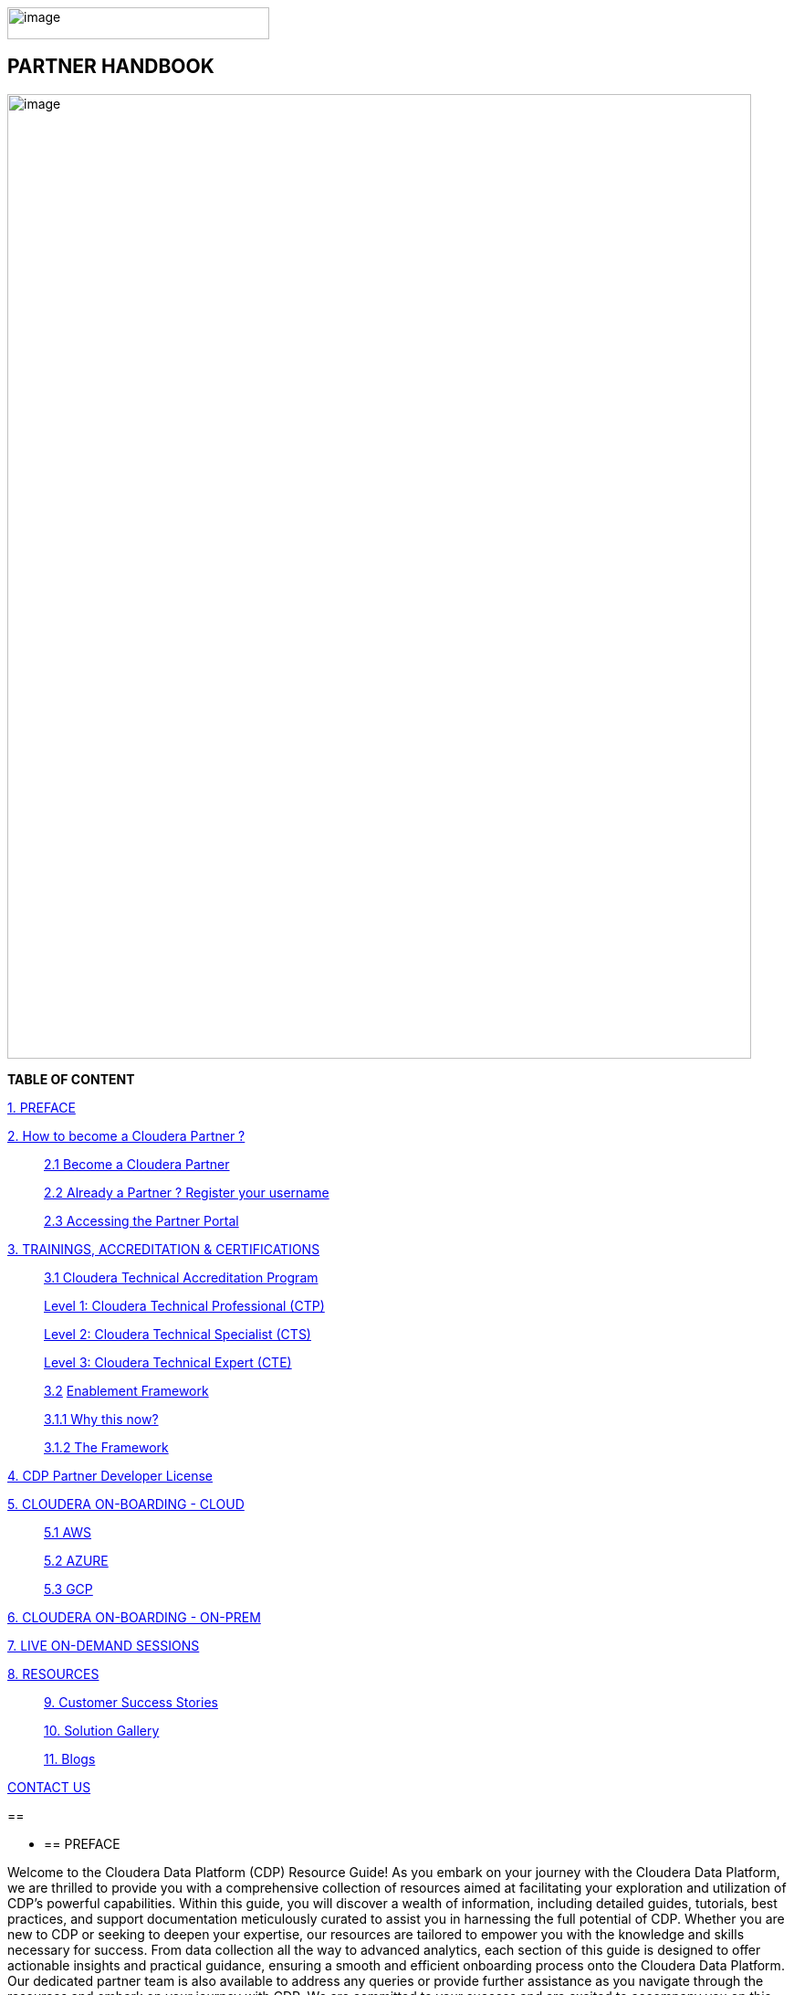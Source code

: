 image:media/image1.png[image,width=287,height=35]

==  [.orange]#*PARTNER HANDBOOK*#

image:media/image5.png[image,width=815,height=1056]

*TABLE OF CONTENT*

link:#preface[1. PREFACE]

link:#how-to-become-a-cloudera-partner[2.  How to become a Cloudera Partner ? ]

____
link:#become-a-cloudera-partner[2.1 Become a Cloudera Partner]

link:#already-a-partner-register-your-username[2.2 Already a Partner ? Register your username ]

link:#accessing-the-partner-portal[2.3 Accessing the Partner Portal]
____


link:#trainings-accreditation-certifications[3. TRAININGS, ACCREDITATION & CERTIFICATIONS ]

____
link:#cloudera-technical-accreditation-program[3.1 Cloudera Technical Accreditation Program ]

link:#level-1-cloudera-technical-professional-ctp[Level 1: Cloudera Technical Professional (CTP) ]

link:#level-2-cloudera-technical-specialist-cts[Level 2: Cloudera Technical Specialist (CTS) ]

link:#level-3-cloudera-technical-expert-cte[Level 3: Cloudera Technical Expert (CTE) ]

link:#enablement-framework[3.2] link:#enablement-framework[Enablement Framework ]

link:#why-this-now[3.1.1 Why this now? ]

link:#the-framework[3.1.2 The Framework ]
____

link:#cdp-partner-developer-licence[4.  CDP Partner Developer License ]

link:#cloudera-on-boarding---cloud-todo[5. CLOUDERA ON-BOARDING - CLOUD ]

____
link:#aws[5.1 AWS ]

link:#azure[5.2 AZURE ]

link:#gcp[5.3 GCP ]
____

link:#cloudera-on-boarding---on-premtodo[6. CLOUDERA ON-BOARDING - ON-PREM ]

link:#live-on-demand-sessions[7. LIVE ON-DEMAND SESSIONS ]

link:#resources[8. RESOURCES ]

____
link:#customer-success-stories[9. Customer Success Stories ]

link:#solution-gallery[10. Solution Gallery ]

link:#blogs[11. Blogs ]
____

link:#contact-us[CONTACT US ]

== 

* {blank}
+
== PREFACE

Welcome to the Cloudera Data Platform (CDP) Resource Guide! As you
embark on your journey with the Cloudera Data Platform, we are thrilled
to provide you with a comprehensive collection of resources aimed at
facilitating your exploration and utilization of CDP's powerful
capabilities. Within this guide, you will discover a wealth of
information, including detailed guides, tutorials, best practices, and
support documentation meticulously curated to assist you in harnessing
the full potential of CDP. Whether you are new to CDP or seeking to
deepen your expertise, our resources are tailored to empower you with
the knowledge and skills necessary for success. From data collection all
the way to advanced analytics, each section of this guide is designed to
offer actionable insights and practical guidance, ensuring a smooth and
efficient onboarding process onto the Cloudera Data Platform. Our
dedicated partner team is also available to address any queries or
provide further assistance as you navigate through the resources and
embark on your journey with CDP. We are committed to your success and
are excited to accompany you on this transformative journey with the
Cloudera Data Platform.

*Welcome aboard!*

== 

* {blank}
+
== How to become a Cloudera Partner ?

=== 3.1 Become a Cloudera Partner

____
Step 1 : Register your username

https://sso.cloudera.com/register.html[+++https://sso.cloudera.com/register.html+++]

Once the username is registered and you get a confirmation, you can now
apply to be a partner.

Step 2 : Apply to become a partner

https://www.cloudera.com/partners/membership-application.html[+++https://www.cloudera.com/partners/membership-application.html+++]
____

===  3.2 Already a Partner ? Register your username

____
If your organization is already registered as a partner, all you need to
do is to register your username using your corporate email address, and
you are now ready to access the Partner Portal

Register your username here.

https://sso.cloudera.com/register.html[+++https://sso.cloudera.com/register.html+++]
____

===  3.3 Accessing the Partner Portal

____
Once your username is registered and your application approved you can
access the Partner Portal using the below link.

https://cloudera-portal.force.com/clouderapartners[+++https://cloudera-portal.force.com/clouderapartners+++]
____

== 

* {blank}
+
== TRAININGS, ACCREDITATION & CERTIFICATIONS

===  4.1 Cloudera Technical Accreditation Program

____
We are thrilled to announce the launch of the *Cloudera Technical
Accreditation*, a cutting-edge learning path designed to equip you with
the knowledge and skills to excel in the fast-evolving world of data
management and analytics with Cloudera. As a trusted partner of
Cloudera, this accreditation is a unique opportunity for you to gain a
competitive edge and stay ahead in today's highly competitive
data-driven landscape.

The Cloudera Technical Accreditation *is a three-level learning path*
that takes you on a journey of exploration and mastery of Cloudera's
industry-leading multi-functional data management and analytical
platform. Each level builds on the previous one, delving deeper into the
intricacies of Cloudera's solutions and providing you with the tools and
expertise needed to tackle real-world challenges and drive innovation in
your organizations.
____

==== *Level 1: Cloudera Technical Professional (CTP)*

____
The first level of the accreditation lays the foundation for your
journey, providing you with a comprehensive overview of Cloudera's data
management and analytics technologies. You will gain a solid
understanding of the core concepts, architecture, and best practices,
along with hands-on experience through practical exercises and use
cases. This level is designed to give you a strong foothold in
Cloudera's platform, enabling you to start applying your newfound
knowledge to real-world scenarios immediately.
____

==== *Level 2: Cloudera Technical Specialist (CTS)*

____
Building on the foundational knowledge, the second level takes you to
the next level of detailing, covering advanced topics and use cases. You
will dive deeper into Cloudera's technologies, exploring advanced data
processing, data warehousing, data engineering, and machine learning
capabilities. This level is designed to expand your skill set and
provide you with the expertise to tackle complex data challenges and
drive innovation in your organizations.
____

==== *Level 3: Cloudera Technical Expert (CTE)*

____
The final level of the accreditation is designed to take your skills to
the pinnacle of mastery by providing you with industry-specific use
cases. You will explore how Cloudera's technologies are applied in
various industries, such as finance, healthcare, retail,
telecommunications, and more. This level will equip you with the
domain-specific knowledge and expertise needed to deliver tailored
solutions and address the unique data challenges of your industry.

image:media/image3.png[image,width=624,height=450]

Why Cloudera Technical Accreditation ?

By enrolling in Cloudera Technical Accreditation , you will gain access
to a wealth of benefits, including:
____

* {blank}
+
____
*Industry-leading expertise:* Cloudera is a recognized leader in the
field of data management and analytics, and this accreditation is
designed to provide you with the cutting-edge knowledge and skills
needed to excel in the industry.
____

* {blank}
+
____
*Hands-on experience:* The accreditation is designed with a practical
approach, providing you with ample opportunities to apply your learning
through hands-on
____

____
exercises and real-world use cases, ensuring that you can immediately
start applying your knowledge in your organizations.
____

* {blank}
+
____
*Flexibility:* The accreditation is self-paced and can be accessed
online, giving you the flexibility to learn at your own pace and
schedule, allowing you to balance your professional commitments with
your learning journey.
____

* {blank}
+
____
*Recognition:* Upon successful completion of each level, you will
receive a Cloudera Technical Accreditation certificate, validating your
expertise and demonstrating your commitment to professional development
and excellence in the field of data management and analytics along with
a badge that you can flaunt.
____

____
image:media/image2.png[image,width=145,height=158]image:media/image4.png[image,width=275,height=190]

Join us in this exciting journey of exploration and mastery of
Cloudera's data management and analytics technologies with the Cloudera
Technical Accreditation. Enhance your skills, drive innovation in your
organizations, and unlock the power of data with Cloudera.

Enroll now and unlock the future of data management and analytics!
____

* {blank}
+
____
https://clouderaconnect.learnupon.com/catalog/courses/1224096[+++Cloudera
Sales Accreditation+++]
____
* {blank}
+
____
https://clouderaconnect.learnupon.com/catalog/learning-paths/52418[+++Cloudera
Technical+++ *+++Professional+++]
____
* {blank}
+
____
https://clouderaconnect.learnupon.com/catalog/learning-paths/65341[+++Cloudera
Technical+++ *+++Specialist+++]
____
* {blank}
+
____
https://clouderaconnect.learnupon.com/catalog/learning-paths/73834[+++Cloudera
Technical+++ *+++Expert+++]
____

=== 4.2 Enablement Framework

==== 4.1.1 Why this now?

* {blank}
+
____
*_Structure the enablement_* in stages so that the attendees know what
they are in for and what they need to be ready to move to the next
stage.
____
* {blank}
+
____
Each session should *_cover our entire messaging but in a way that's
easy for the attendees to follow_* and this can be done *_by sequencing
them correctly_*.
____
* {blank}
+
____
The enablement should consist of both *_theoretical and/or practical_*
material followed by an *_assessment_* of what they have learnt.
____
* {blank}
+
____
Partner individuals who are *_accredited_* will become *_eligible_* to
attend our *_hands-on training_*.
____

====  +

==== 

==== 

==== 4.1.2 The Framework

____
Your learning path to get enabled on the latest and greatest of CDP

We are excited to introduce *Cloudera's Sales and Technical Enablement
Tracks*, a comprehensive framework designed to support your learning
journey and enable you to excel in the world of data management and
analytics. *With a focus on both sales and technical skills*, these
tracks provide a holistic approach to help you deepen your understanding
of Cloudera's technologies and drive success in your engagements with
customers.

*Sales Track: Unleashing Your Sales Potential*

The Sales Track is designed to equip you with the knowledge and skills
needed to excel in selling Cloudera's data management and analytics
solutions. *This track covers a wide range of topics, from the basics of
Cloudera's products and solutions to deal mechanics, platform
essentials, and migration strategies*. You will learn how to effectively
articulate the value proposition of Cloudera's technologies to
customers, address their pain points, and demonstrate how Cloudera's
solutions can help them unlock the power of data. Through this, you will
gain the expertise needed to drive successful sales engagements and
achieve your sales targets.

*Technical Track: Mastering the Technology*

The Technical Track is designed to provide you with a deep understanding
of Cloudera's data management and analytics technologies from a
technical perspective. *This track covers everything from the basics of
Cloudera's platform to advanced topics related to product and solution
architecture, data processing, data warehousing, data engineering, and
machine learning*. You will gain hands-on experience through practical
exercises and use cases, enabling you to develop a deep understanding of
Cloudera's technologies and how they can be applied in real-world
scenarios. *This track is designed to enhance your technical expertise
and enable you to confidently deliver tailored solutions to customers,
addressing their unique requirements and challenges.*
____

[width="100%",cols="22%,38%,40%",options="header",]
|===
| |*Sales & Marketing* |*Technical Pre-Sales*
|Technical Basics
|https://clouderaconnect.learnupon.com/catalog/courses/2813085[+++Just
Enough Tech+++] a|
https://clouderaconnect.learnupon.com/catalog/learning-paths/52418[+++Cloudera
Technical Professional (CTP) Accreditation+++]

https://clouderaconnect.learnupon.com/catalog/courses/2901490[+++CDP
Deployment Capabilities+++]

https://clouderaconnect.learnupon.com/catalog/courses/3066517[+++DataFlow
Solution Overview+++]

https://clouderaconnect.learnupon.com/catalog/courses/3143560[+++Introduction
to UDD with Cloudera DataFlow+++]

|Product Sales & Value |
|https://clouderaconnect.learnupon.com/catalog/courses/1224096[+++Cloudera
Sales Professional (CSP) Accreditation+++]

|Product & Solution | a|
https://clouderaconnect.learnupon.com/catalog/courses/2901491[+++CDP
Hybrid Data Services+++]

https://clouderaconnect.learnupon.com/catalog/courses/2901490[+++CDP
Deployment Capabilities+++]

https://clouderaconnect.learnupon.com/catalog/courses/3066517[+++DataFlow
Solution Overview+++]

|Company a|
https://clouderaconnect.learnupon.com/catalog/courses/2814515[+++Telling
the Cloudera Story+++]

https://clouderaconnect.learnupon.com/catalog/courses/2813473[+++Competitive
Intelligence Overview+++]

|https://clouderaconnect.learnupon.com/catalog/courses/2813473[+++Competitive
Intelligence Overview+++]

|Deal Mechanics
|https://clouderaconnect.learnupon.com/catalog/courses/2835263[+++Introduction
to Pricing & Licensing+++]
|https://clouderaconnect.learnupon.com/catalog/courses/2835263[+++Introduction
to Pricing & Licensing+++]

|Platform Essentials
|https://clouderaconnect.learnupon.com/catalog/courses/2826074[+++Cloudera
Essentials for CDP+++] |

|Platform Migration |N/A
|https://clouderaconnect.learnupon.com/catalog/courses/2962818[+++CDP
Migration Camp+++]

|CDP Technical Topics |
|https://clouderaconnect.learnupon.com/forums/posts/28903?bc=topics[+++SkillUP
Technical Learning Series ON DEMAND Catalog+++]

|LIVE Enablement |CPN Partner Briefing
|http://attend.cloudera.com/clouderadataservicesworkshops[+++Virtual
Hands-On Workshops+++]

| |
|http://attend.cloudera.com/skillupclouderadataplatformess[+++SkillUP
Learning Series+++]
|===

==  +

== 

* {blank}
+
== *CDP Partner Developer Licence*

Selected partners can get access to a Cloudera license at no cost. In
order to request your CDP Partner Developer License, please access
https://cloudera.my.site.com/clouderapartners/s/developer-license-request[+++https://cloudera.my.site.com/clouderapartners/s/developer-license-request+++]
to fill out and submit the Partner Developer Licence request form,
making sure you select the right product(s) where it says "What Cloudera
product are you requesting?". The person raising this request must be
registered in the Cloudera Partner Portal with a technical profile.

If you need access to multiple Cloudera products, please make sure you
raise a separate request for each product you want to apply for.

Please make sure you carefully read, review and accept the Cloudera
Partner Development Subscription Agreement provided at
https://www.cloudera.com/partners/partner-terms-conditions/partner-development-subscription-agreement.html[+++https://www.cloudera.com/partners/partner-terms-conditions/partner-development-subscription-agreement.html+++],
which states the terms and conditions under which this type of licence
can be used. This license must not be used for any customer-related
work, meaning it cannot be deployed on any customer site and it cannot
hold any customer data, among other things.

* {blank}
+
== CLOUDERA ON-BOARDING - CLOUD [TODO]
* {blank}
+
=== AWS
* {blank}
+
=== AZURE
* {blank}
+
=== GCP
* {blank}
+
== CLOUDERA ON-BOARDING - ON-PREM[TODO] +

== 

* {blank}
+
== LIVE ON-DEMAND SESSIONS

____
Please reach out to us in case you have a requirement around enablement
at your end using the Hands-On workshop Labs.
____

*A prerequisite for any attending this workshop is that they need to be
technically accredited with Cloudera.*

For this accreditation this
https://clouderaconnect.learnupon.com/catalog/learning-paths/52418[+++Learning
Path+++] can be leveraged and an assessment at the end of the course
will test you for your understanding

== 

* {blank}
+
== RESOURCES

=== Customer Success Stories

https://www.cloudera.com/about/customers.html[+++https://www.cloudera.com/about/customers.html+++]

=== Solution Gallery

https://www.cloudera.com/solutions/gallery.html[+++https://www.cloudera.com/solutions/gallery.html+++]

=== Blogs

[arabic]
. {blank}
+
____
https://blog.cloudera.com/cloudera-dataflow-designer-the-key-to-agile-data-pipeline-development/[+++Introducing
Cloudera DataFlow Designer+++]
____
. {blank}
+
____
https://blog.cloudera.com/introducing-cloudera-data-engineering-in-cdp-private-cloud-1-3/[+++Make
the leap to Hybrid with Cloudera Data Engineering+++]
____
. {blank}
+
____
https://blog.cloudera.com/apache-ozone-a-high-performance-object-store-for-cdp-private-cloud/[+++Apache
Ozone – A High Performance Object Store for CDP Private Cloud+++]
____
. {blank}
+
____
https://blog.cloudera.com/choosing-your-upgrade-or-migration-path-to-cloudera-data-platform/[+++Choosing
Your Upgrade or Migration Path to Cloudera Data Platform+++]
____
. {blank}
+
____
https://blog.cloudera.com/migrate-to-cdp-private-cloud-base-a-step-by-step-guide/[+++Upgrade
to CDP Private Cloud Base – A Step by Step Guide+++]
____
. {blank}
+
____
https://docs.cloudera.com/upgrade-companion/cdp_upgrade.html[+++Upgrade
Companion+++]
____
. {blank}
+
____
https://blog.cloudera.com/a-reference-architecture-for-the-cloudera-private-cloud-base-data-platform/[+++A
Reference Architecture for the Cloudera Private Cloud Base Data
Platform+++]
____
. {blank}
+
____
https://blog.cloudera.com/5-reasons-to-use-apache-iceberg-on-cloudera-data-platform-cdp/[+++5
Reasons to Use Apache Iceberg on Cloudera Data Platform (CDP)+++]
____
. {blank}
+
____
https://blog.cloudera.com/streaming-ingestion-for-apache-iceberg-with-cloudera-stream-processing/[+++Streaming
Ingestion for Apache Iceberg With Cloudera Stream Processing+++]
____
. {blank}
+
____
https://blog.cloudera.com/optimizing-hive-on-tez-performance/[+++Optimizing
Hive on Tez Performance+++]
____
. {blank}
+
____
https://blog.cloudera.com/moving-enterprise-data-from-anywhere-to-any-system-made-easy/[+++The
Need for a Universal Data Distribution Service+++]
____

===  +

=== 

== CONTACT US

[width="100%",cols="34%,23%,43%",options="header",]
|===
|*NAME* |*REGION* |*EMAIL ID*
|Venkatesh Sellappa |*EMEA / APAC* |venky@cloudera.com
|Carlos Zorzin |APAC |czorzin@cloudera.com
|Gabriele Folchi |EMEA |gabriele.folchi@cloudera.com
|Dipti Dash |EMEA |dipti.dash@cloudera.com
|Manick Mehra |APAC |mmehra@cloudera.com
|===
